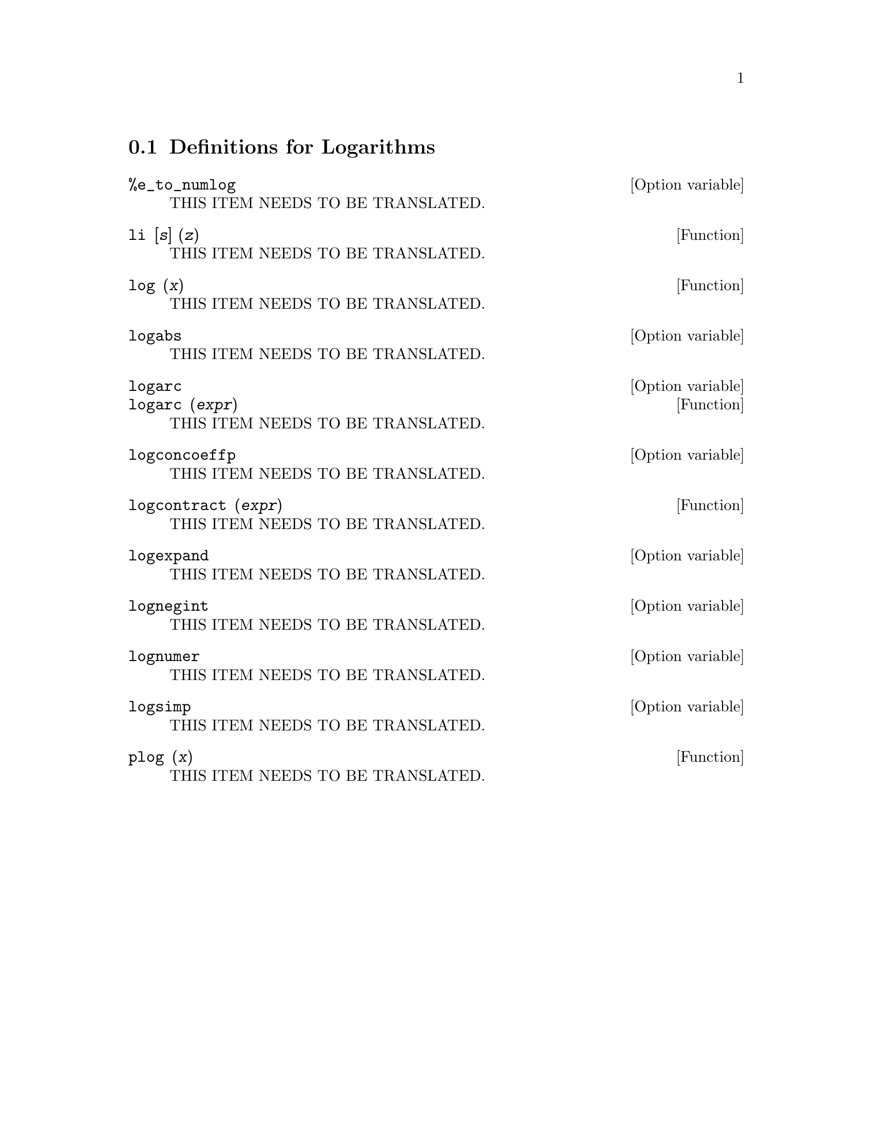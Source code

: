 @menu
* Definitions for Logarithms::
@end menu

@node Definitions for Logarithms,  , Logarithms, Logarithms
@section Definitions for Logarithms

@defvr {Option variable} %e_to_numlog
THIS ITEM NEEDS TO BE TRANSLATED.
@end defvr

@deffn {Function} li [@var{s}] (@var{z})
THIS ITEM NEEDS TO BE TRANSLATED.
@end deffn

@deffn {Function} log (@var{x})
THIS ITEM NEEDS TO BE TRANSLATED.
@end deffn

@defvr {Option variable} logabs
THIS ITEM NEEDS TO BE TRANSLATED.
@end defvr

@defvr {Option variable} logarc
@defvrx {Function} logarc (@var{expr})
THIS ITEM NEEDS TO BE TRANSLATED.
@end defvr

@defvr {Option variable} logconcoeffp
THIS ITEM NEEDS TO BE TRANSLATED.
@end defvr

@deffn {Function} logcontract (@var{expr})
THIS ITEM NEEDS TO BE TRANSLATED.
@end deffn

@defvr {Option variable} logexpand
THIS ITEM NEEDS TO BE TRANSLATED.
@end defvr

@defvr {Option variable} lognegint
THIS ITEM NEEDS TO BE TRANSLATED.
@end defvr

@defvr {Option variable} lognumer
THIS ITEM NEEDS TO BE TRANSLATED.
@end defvr

@defvr {Option variable} logsimp
THIS ITEM NEEDS TO BE TRANSLATED.
@end defvr

@deffn {Function} plog (@var{x})
THIS ITEM NEEDS TO BE TRANSLATED.
@end deffn

